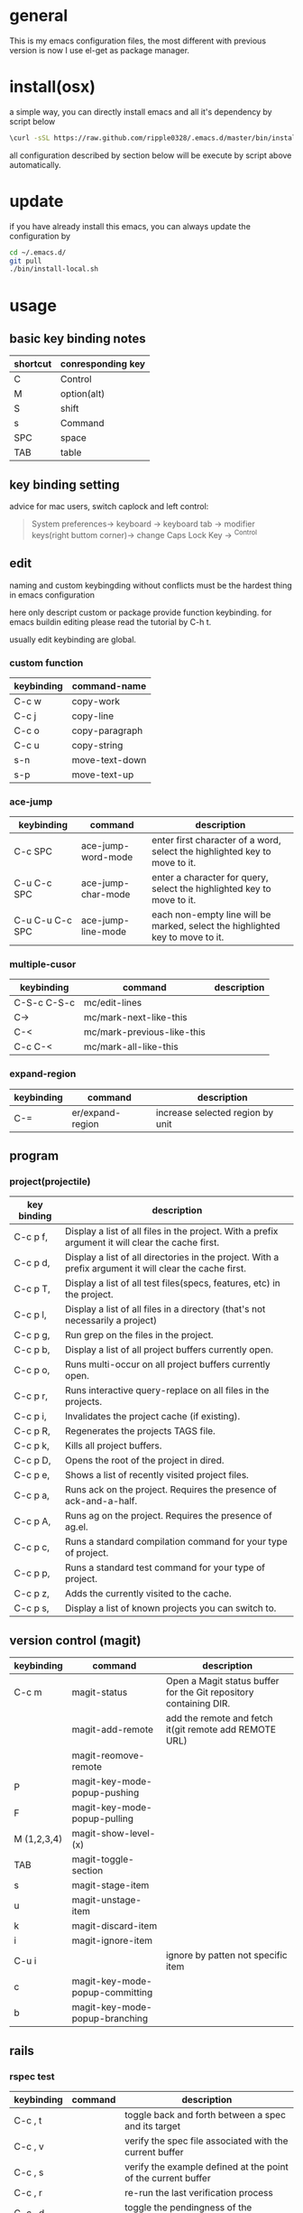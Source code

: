 * general
  This is my emacs configuration files, the most different with previous version
  is now I use el-get as package manager. 

* install(osx)
   a simple way, you can directly install emacs and all it's dependency by script
   below
   #+BEGIN_SRC bash
   \curl -sSL https://raw.github.com/ripple0328/.emacs.d/master/bin/install.sh | bash
   #+END_SRC
   all configuration described by section below will be execute by script above
   automatically.
* update
  if you have already install this emacs, you can always update the configuration by
  #+BEGIN_SRC bash
  cd ~/.emacs.d/
  git pull
  ./bin/install-local.sh
  #+END_SRC
* usage
** basic key binding notes
| shortcut | conresponding key |
|----------+-------------------|
| C        | Control           |
| M        | option(alt)       |
| S        | shift             |
| s        | Command           |
| SPC      | space             |
| TAB      | table             |
** key binding setting
    advice for mac users, switch caplock and left control:
    #+BEGIN_QUOTE
    System preferences-> keyboard -> keyboard tab -> modifier keys(right buttom corner)->
    change Caps Lock Key -> ^Control
    #+END_QUOTE
** edit
   naming and custom keybingding without conflicts must be the hardest thing in
   emacs configuration

   here only descript custom or package provide function keybinding. for emacs
   buildin editing please read the tutorial by C-h t.

   usually edit keybinding are global.

*** custom function   
| keybinding | command-name   |
|------------+----------------|
| C-c  w     | copy-work      |
| C-c  j     | copy-line      |
| C-c  o     | copy-paragraph |
| C-c  u     | copy-string    |
| s-n        | move-text-down |
| s-p        | move-text-up   |

*** ace-jump
| keybinding      | command            | description                                                                   |
|-----------------+--------------------+-------------------------------------------------------------------------------|
| C-c SPC         | ace-jump-word-mode | enter first character of a word, select the highlighted key to move to it.    |
| C-u C-c SPC     | ace-jump-char-mode | enter a character for query, select the highlighted key to move to it.        |
| C-u C-u C-c SPC | ace-jump-line-mode | each non-empty line will be marked, select the highlighted key to move to it. |
*** multiple-cusor
| keybinding  | command                    | description |
|-------------+----------------------------+-------------|
| C-S-c C-S-c | mc/edit-lines              |             |
| C->         | mc/mark-next-like-this     |             |
| C-<         | mc/mark-previous-like-this |             |
| C-c C-<     | mc/mark-all-like-this      |             |
*** expand-region
| keybinding | command          | description |
|------------+------------------+-------------|
| C-=        | er/expand-region | increase selected region by unit |
    
** program
*** project(projectile)   
| key binding | description                                                                                             |
|-------------+---------------------------------------------------------------------------------------------------------|
| C-c p f,    | Display a list of all files in the project. With a prefix argument it will clear the cache first.       |
| C-c p d,    | Display a list of all directories in the project. With a prefix argument it will clear the cache first. |
| C-c p T,    | Display a list of all test files(specs, features, etc) in the project.                                  |
| C-c p l,    | Display a list of all files in a directory (that's not necessarily a project)                           |
| C-c p g,    | Run grep on the files in the project.                                                                   |
| C-c p b,    | Display a list of all project buffers currently open.                                                   |
| C-c p o,    | Runs multi-occur on all project buffers currently open.                                                 |
| C-c p r,    | Runs interactive query-replace on all files in the projects.                                            |
| C-c p i,    | Invalidates the project cache (if existing).                                                            |
| C-c p R,    | Regenerates the projects TAGS file.                                                                     |
| C-c p k,    | Kills all project buffers.                                                                              |
| C-c p D,    | Opens the root of the project in dired.                                                                 |
| C-c p e,    | Shows a list of recently visited project files.                                                         |
| C-c p a,    | Runs ack on the project. Requires the presence of ack-and-a-half.                                       |
| C-c p A,    | Runs ag on the project. Requires the presence of ag.el.                                                 |
| C-c p c,    | Runs a standard compilation command for your type of project.                                           |
| C-c p p,    | Runs a standard test command for your type of project.                                                  |
| C-c p z,    | Adds the currently visited to the cache.                                                                |
| C-c p s,    | Display a list of known projects you can switch to.                                                     |

** version control (magit)
| keybinding  | command                         | description                                                       |
|-------------+---------------------------------+-------------------------------------------------------------------|
| C-c m       | magit-status                    | Open a Magit status buffer for the Git repository containing DIR. |
|             | magit-add-remote                | add the remote and fetch it(git remote add REMOTE URL)            |
|             | magit-reomove-remote            |                                                                   |
| P           | magit-key-mode-popup-pushing    |                                                                   |
| F           | magit-key-mode-popup-pulling    |                                                                   |
| M (1,2,3,4) | magit-show-level-(x)            |                                                                   |
| TAB         | magit-toggle-section            |                                                                   |
| s           | magit-stage-item                |                                                                   |
| u           | magit-unstage-item              |                                                                   |
| k           | magit-discard-item              |                                                                   |
| i           | magit-ignore-item               |                                                                   |
| C-u i       |                                 | ignore by patten not specific item                                |
| c           | magit-key-mode-popup-committing |                                                                   |
| b           | magit-key-mode-popup-branching  |                                                                   |

** rails   
*** rspec test
 | keybinding | command | description                                                   |
 |------------+---------+---------------------------------------------------------------|
 | C-c , t    |         | toggle back and forth between a spec and its target           |
 | C-c , v    |         | verify the spec file associated with the current buffer       |
 | C-c , s    |         | verify the example defined at the point of the current buffer |
 | C-c , r    |         | re-run the last verification process                          |
 | C-c , d    |         | toggle the pendingness of the example at the point            |
 | C-c , a    |         | run all specifications for project                            |




---------------------------------------- 
 /using emacs you only need to known above/

 * package manage
   Since emacs version 24, emacs has buildin *elpa* as it's default package
   system. But official repo can not contain every package either every new
   versions of a package. Not every author like to contribute his package to the
   official repo. most of them just put it on github or even his own blog.

   *el-get* support almost every kind a package source, including elpa, wiki,
   github, ftp and so on.  So el-get has more abundant package resouces.

   now you only need to configure and manage your package recipe instead of whole
   package. there is already most recipe in hand contributed by others. based on
   package recipes, maintainance and update became more easier.

   el-get also support customized initial script.

   most important, el-get is vert  activity by now. and it is the most powerfull
   packge manager as I know.

 ** versions
    emacs that comes with osx is still 22.1.1, even you have upgrade your
    operation system 10.9.  it pretty old and difficult to use.  why not apple
    just do not pre-bundled such emacs.

    for mac users those who don't want to have heavy configuration, my suggestion
    is [[http://emacsformacosx.com/][emacs for osx]], its have advantage against others in such field:
     1. newer
     2. cocoa not X11
     3. retina 

     that is the default version installed by install section.

     emacsforosx have different color behaviour. so the color theme may not the
    same as you saw them in a screen snapshot.

     for mac user those want to toss of emacs, just brew install it by source
     code. you can control many things through pass different compile flags.
     #+BEGIN_SRC bash
     brew install emacs --cocoa

     brew linkapps  #make symbolic to /Applications/
     # let some command like emacsclient also available at /Applications/Emacs.app/ location
     ln -s /usr/local/Cellar/emacs/HEAD/bin/ /Applications/Emacs.app/Contents/MacOS/bin
     #+END_SRC

     for Alfred to index Emacs app
     add /usr/local/Cellar/ into Alfred's search scope to find Emacs

 ** configuration
 *** command line launch
     if you want to lanuch emacs from command line, add such command alias to your
     .bash_profile or .zshrc
     #+BEGIN_SRC bash
     alias emacs='/Applications/Emacs.app/Contents/MacOS/Emacs -nw'
     #+END_SRC
     or add a script file */usr/bin/emacs* this is better I think, cas many third
     party package would assume the emacs path to be '/usr/bin/'， for example
     magit. so only terminal know how to find executable emacs but not emacs
     itself if you only add a alias.
       #+BEGIN_SRC bash
     #!/bin/bash
     /Applications/Emacs.app/Contents/MacOS/Emacs -nw
     #+END_SRC
 *** daemon
 **** emacsosx
      for those using emacsosxna
      #+BEGIN_SRC bash
      git clone https://github.com/ferlatte/emacs-daemon-osx.git
      cd emacs-daemon-osx
      cp org.gnu.emacs.plist ~/Library/LaunchAgents
      launchctl load ~/Library/LaunchAgents/org.gnu.emacs.plist
      make
      rm -r /Applications/emacs-client.app
      cp -r emacs-client.app /Applications

      #+END_SRC
 **** source
      1. create a plist file in /~/Library/LaunchAgents/, for exapmle /org.gnu.emacs.daemon.plist/

      #+BEGIN_SRC xml
       <?xml version="1.0" encoding="UTF-8"?>
         <!DOCTYPE plist PUBLIC "-//Apple//DTD PLIST 1.0//EN" "http://www.apple.com/DTDs/PropertyList-1.0.dtd">
         <plist version="1.0">
           <dict>
             <key>Label</key>
             <string>gnu.emacs.daemon</string>
             <key>ProgramArguments</key>
             <array>
               <string>/usr/local/Cellar/emacs/HEAD/Emacs.app/Contents/MacOS/Emacs</string>
               <string>--daemon</string>
             </array>
             <key>RunAtLoad</key>
             <true/>
             <key>ServiceDescription</key>
             <string>Gnu Emacs Daemon</string>
             <key>UserName</key>
             <string>qingbo</string>
           </dict>
         </plist>
      #+END_SRC

      next time you login, os will automatic launch program descript in LaunchAgents.

      making a shortcut in you .bash_profile
      #+BEGIN_SRC bash
      alias e='emacsclient -t' 
      #+END_SRC

      another method:
      2. create a applescript. paste below
      #+BEGIN_SRC bash
      tell application "Terminal"
       do shell script "/Applications/Emacs.app/Contents/MacOS/Emacs --daemon"
      endtell
      #+END_SRC

      add this to users login tem

 * packages
   packages I use frequenctly. I will eventually add a description to the usage
   of every packge if have time.

   with * prefix is package not used currently

    - babel
    - coffee-mode
    - dired+
    - haml-mode
    - flymake

    - [[http://flycheck.github.io/][flycheck]]

      Modern on-the-fly syntax checking


    - js2-mode
    - json
    - magit
    - git-commit-mode
    - package
    - rinari
    - [[https://github.com/pezra/rspec-mode][rspec-mode]]

    - ruby-block
    - [[https://github.com/nonsequitur/inf-ruby][inf-ruby]]

      inf-ruby provides a REPL buffer connected to a Ruby subprocess.

    - ruby-compilation
    - ruby-electric
    - ruby-mode
    - enh-ruby-mode
    - ruby-test-mode
    - ruby-tools
    - robe-mode
    - highlight-indentation

      Did you use sublime before, this package provide the same thing like sublime guideline indentation

      * highlight-indentation-mode displays guidelines indentation (space indentation only).
      * highlight-indentation-current-column-mode displays guidelines for the current-point indentation (space indentation only).

      color configuration 

      * (set-face-background 'highlight-indentation-face "#e3e3d3")
      * (set-face-background 'highlight-indentation-current-column-face "#c3b3b3")

    - dash

      A modern list api for Emacs. No 'cl required
    - [[https://github.com/bbatsov/rubocop-emacs][rubocop]]

      A simple Emacs interface for [[https://github.com/bbatsov/rubocop][RuboCop]] which is a Ruby static code analyzer.

 | Command                              | Description                                                     | RuboCop mode binding |
 |--------------------------------------+-----------------------------------------------------------------+----------------------|
 | M-x rubocop-check-project            | Runs RuboCop on the entire project                              | C-c  C-r  p          |
 | M-x rubocop-check-directory          | Prompts from a directory on which to run  RuboCop               | C-c  C-r  d          |
 | M-x rubocop-check-current-file       | Runs    RuboCop      on  the         currently   visited  file  | C-c  C-r  f          |
 | M-x rubocop-autocorrect-project      | Runs    auto-correct on  the         entire      project        | C-c  C-r  P          |
 | M-x rubocop-autocorrect-directory    | Prompts for a directory on which to run auto-correct            | C-c  C-r  D          |
 | M-x rubocop-autocorrect-current-file | Runs    auto-correct on  the         currently   visited  file. | C-c  C-r  F          |
    - simple-httpd
    - [[https://github.com/defunkt/textmate.el][textma]]te

      This minor mode exists to mimick TextMate's awesome

 | ⌘T   | Go       to           File                                                            |
 | ⇧⌘T  | Go       to           Symbol                                                          |
 | ⌘L   | Go       to           Line                                                            |
 | ⇧⌘L  | Select   Line         (or         expand             Selection     to  select  lines) |
 | ⌘/   | Comment  Line         (or         Selection/Region)                                   |
 | ⌘]   | Shift    Right        (currently  indents            region)                          |
 | ⌘[   | Shift    Left         (not        yet                implemented)                     |
 | ⌥⌘]  | Align    Assignments                                                                  |
 | ⌥⌘[  | Indent   Line                                                                         |
 | ⌥↑   | Column   Up                                                                           |
 | ⌥↓   | Column   Down                                                                         |
 | ⌘RET | Insert   Newline      at          Line's             End                              |
 | ⌥⌘T  | Reset    File         Cache       (for               Go            to  File)          |


    - yasnippet
    - switch-window
    - weibo.emacs
    - smartparens
    - eproject
    - etags-select
    - ;; etags-extension
    - slime
    - ctags
    - rcodetools
    - anything
    - ;; anything-etags
    - emacschrome
    - emacs-http-server 
    - auto-complete
    - auto-complete-css
    - auto-complete-emacs-lisp
    - auto-complete-extension
    - auto-complete-etags
    - auto-complete-clang
    - auto-complete-yasnippet
    - rails-el 
    - yari
    - [[https://github.com/rooney/zencoding][zencoding-mode]]

      letting you write HTML based on CSS selectors.

      C-j: place point in a zencoding snippet and press C-j to expand it 
      C-c C-j: you'll transform your snippet into the appropriate tag structure.

    - gnuplot-mode
    - ;; magithub
    - nav
    - ;; twittering-mode
    - rvm
    - flymake-haml
    - flymake-sass
    - flymake-coffee
    - emacs-w3m
    - scss-mode
    - color-theme
    - powerline

      powerline theme for emacs modeline

    - dash-at-point

      dash integrate for emacs to query program language api
      keybinding - C-c d

    - [[https://github.com/skeeto/skewer-mode][skewer-mode]] 

      live web development with Emacs
      * start
        - M-x run-skewer to attach a browser to Emacs
        - From a js2-mode buffer with skewer-mode minor mode enabled, send forms to the browser to evaluate

      * js evaluating expressions
        - C-x C-e: Evaluate the form before the point and display the result in
          the minibuffer. If given a prefix argument, insert the result into the
          current buffer.
        - C-M-x: Evaluate the top-level form around the point.
        - C-c C-k: Load the current buffer.
        - C-c C-z: Select the REPL buffer.
      * css 
        - C-x C-e: Load the declaration at the point.
        - C-M-x: Load the entire rule around the point.
        - C-c C-k: Load the current buffer as a stylesheet.
      * html
        - C-M-x: Load the HTML tag immediately around the point.

    - web-mode

    - [[https://github.com/lewang/jump-char][jump-char]]

      Navigate by char

     M-m jump-char-farword
      <char>	move to the next match in the current direction.
     ;	next match forward (towards end of buffer)
     ,	next match backward (towards beginning of buffer)
     C-c C-c	invoke `ace-jump-mode’ if available

    - [[https://github.com/winterTTr/ace-jump-mode][ace-jump-mode]]

      help you to move the cursor within Emacs,ou can move your cursor to ANY
      position ( across window and frame ) in emacs by using only 3 times key
      press.

      [[http://emacsrocks.com/e10.html][video]]



    - exec-path-from-shell
    - adaptive-wrap
    - [[https://github.com/rejeep/wrap-region][wrap-region]]

      Wrap Region is a minor mode for Emacs that wraps a region with
      punctuations.. For "tagged" markup modes, such as HTML and XML, it wraps
      with tags.
    - [[https://github.com/magnars/expand-region.el][expand-region]]

      Expand region increases the selected region by semantic units. 
      (global-set-key (kbd "C-=") 'er/expand-region)

      (pending-delete-mode t)

    - [[https://github.com/magnars/multiple-cursors.el][multiple-cursors]]

      [[http://emacsrocks.com/e13.html][video]]

      (global-set-key (kbd "C-S-c C-S-c") 'mc/edit-lines)
      (global-set-key (kbd "C->") 'mc/mark-next-like-this)
      (global-set-key (kbd "C-<") 'mc/mark-previous-like-this)
      (global-set-key (kbd "C-c C-<") 'mc/mark-all-like-this)

      To get out of multiple-cursors-mode, press <return> or C-g. 

    - * maxframe

      instead of buildin toogle-frame-fullscreen
    - multi-term
    - es-lib
    - grizzl
    - s
    - project-explorer

    - flx

      Fuzzy matching for Emacs ... a la Sublime Text.

    - projectile 

      Projectile is a project interaction library for Emacs. Its goal
      is to provide a nice set of features operating on a project level without
      introducing external dependencies

       C-c p f (command-p) projectile-find-file 
       C-c p s (command-b) projectile-switch-project

       complete keybinding



    - pkg-info
    - recentf-ext
    - tabbar
    - rainbow-mode
      Colorize color names in buffers

    - rainbow-delimitewrs

       highlights parentheses, brackets, and braces according to their
      depth. Each successive level is highlighted in a different color.
    - highlight-indentation
    - idle-highlight-mode

      buildin highlight symbol C-x w . , M-s h .
      idle-highlight-mode sets an idle timer that highlights
      all occurences in the buffer of the word under the point.
    - findr
    - enclose
    - drag-stuff
    - calfw
    - [[https://github.com/ScottyB/ac-js2a][ac-js2]] 

      context sensitive auto-completion for Javascript in Emacs using js2-mode's parser and Skewer-mode

      navigation: placing the cursor on foo, bar or baz and executing
      ac-js2-jump-to-definition or M-. will take you straight to their
      respective definitions. Executing M-, will jump you back to where you
      were.

      ac-js2-expand-function that will expand a function's parameters bound to
      C-c C-c. Expansion will only work if the cursor is after the function.

    - ag
    - popup
    - multiple-cursors
    - google-maps
    - google-contacts
    - color-theme-solarized

 * org
   I mainly use org as a note tools, so have many specticular configuration to
   org, such as customize tags, default templates...




